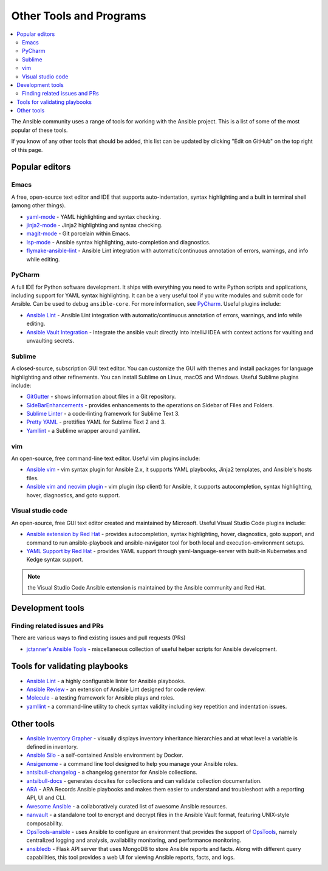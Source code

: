 .. _other_tools_and_programs:

************************
Other Tools and Programs
************************

.. contents::
   :local:

The Ansible community uses a range of tools for working with the Ansible project. This is a list of some of the most popular of these tools.

If you know of any other tools that should be added, this list can be updated by clicking "Edit on GitHub" on the top right of this page.


Popular editors
===============


Emacs
-----

A free, open-source text editor and IDE that supports auto-indentation, syntax highlighting and a built in terminal shell (among other things).

* `yaml-mode <https://github.com/yoshiki/yaml-mode>`_ - YAML highlighting and syntax checking.
* `jinja2-mode <https://github.com/paradoxxxzero/jinja2-mode>`_ - Jinja2 highlighting and syntax checking.
* `magit-mode <https://github.com/magit/magit>`_ - Git porcelain within Emacs.
* `lsp-mode <https://emacs-lsp.github.io/lsp-mode/page/lsp-ansible/>`_ - Ansible syntax highlighting, auto-completion and diagnostics.
* `flymake-ansible-lint <https://github.com/jamescherti/flymake-ansible-lint.el>`_ - Ansible Lint integration with automatic/continuous annotation of errors, warnings, and info while editing.


PyCharm
-------

A full IDE for Python software development. It ships with everything you need to write Python scripts and applications, including support for YAML syntax highlighting. It can be a very useful tool if you write modules and submit code for Ansible. Can be used to debug ``ansible-core``. For more information, see `PyCharm <https://www.jetbrains.com/pycharm/>`_. Useful plugins include:

* `Ansible Lint <https://plugins.jetbrains.com/plugin/20905-ansible-lint>`_ - Ansible Lint integration with automatic/continuous annotation of errors, warnings, and info while editing.
* `Ansible Vault Integration <https://plugins.jetbrains.com/plugin/14353-ansible-vault-integration>`_ - Integrate the ansible vault directly into IntelliJ IDEA with context actions for vaulting and unvaulting secrets.

Sublime
-------

A closed-source, subscription GUI text editor. You can customize the GUI with themes and install packages for language highlighting and other refinements. You can install Sublime on Linux, macOS and Windows. Useful Sublime plugins include:

* `GitGutter <https://packagecontrol.io/packages/GitGutter>`_ - shows information about files in a Git repository.
* `SideBarEnhancements <https://packagecontrol.io/packages/SideBarEnhancements>`_ - provides enhancements to the operations on Sidebar of Files and Folders.
* `Sublime Linter <https://packagecontrol.io/packages/SublimeLinter>`_ - a code-linting framework for Sublime Text 3.
* `Pretty YAML <https://packagecontrol.io/packages/Pretty%20YAML>`_ - prettifies YAML for Sublime Text 2 and 3.
* `Yamllint <https://packagecontrol.io/packages/SublimeLinter-contrib-yamllint>`_ - a Sublime wrapper around yamllint.


vim
---

An open-source, free command-line text editor. Useful vim plugins include:

* `Ansible vim <https://github.com/pearofducks/ansible-vim>`_ - vim syntax plugin for Ansible 2.x, it supports YAML playbooks, Jinja2 templates, and Ansible's hosts files.
* `Ansible vim and neovim plugin <https://www.npmjs.com/package/@yaegassy/coc-ansible>`_ - vim plugin (lsp client) for Ansible, it supports autocompletion, syntax highlighting, hover, diagnostics, and goto support.


Visual studio code
------------------

An open-source, free GUI text editor created and maintained by Microsoft. Useful Visual Studio Code plugins include:

* `Ansible extension by Red Hat <https://marketplace.visualstudio.com/items?itemName=redhat.ansible>`_ - provides autocompletion, syntax highlighting, hover, diagnostics, goto support, and command to run ansible-playbook and ansible-navigator tool for both local and execution-environment setups.
* `YAML Support by Red Hat <https://marketplace.visualstudio.com/items?itemName=redhat.vscode-yaml>`_ - provides YAML support through yaml-language-server with built-in Kubernetes and Kedge syntax support.


.. note::

    the Visual Studio Code Ansible extension  is maintained by the Ansible community and  Red Hat.




Development tools
=================

Finding related issues and PRs
------------------------------

There are various ways to find existing issues and pull requests (PRs)

- `jctanner's Ansible Tools <https://github.com/jctanner/ansible-tools>`_ - miscellaneous collection of useful helper scripts for Ansible development.

.. _validate-playbook-tools:


Tools for validating playbooks
==============================

- `Ansible Lint <https://docs.ansible.com/ansible-lint/index.html>`__ - a highly configurable linter for Ansible playbooks.
- `Ansible Review <https://github.com/willthames/ansible-review>`_ - an extension of Ansible Lint designed for code review.
- `Molecule <https://ansible.readthedocs.io/projects/molecule/>`_ - a testing framework for Ansible plays and roles.
- `yamllint <https://yamllint.readthedocs.io/en/stable/>`__ - a command-line utility to check syntax validity including key repetition and indentation issues.



Other tools
===========

- `Ansible Inventory Grapher <https://github.com/willthames/ansible-inventory-grapher>`_ - visually displays inventory inheritance hierarchies and at what level a variable is defined in inventory.
- `Ansible Silo <https://github.com/groupon/ansible-silo>`_ - a self-contained Ansible environment by Docker.
- `Ansigenome <https://github.com/nickjj/ansigenome>`_ - a command line tool designed to help you manage your Ansible roles.
- `antsibull-changelog <https://github.com/ansible-community/antsibull-changelog>`_ - a changelog generator for Ansible collections.
- `antsibull-docs <https://github.com/ansible-community/antsibull-docs>`_ - generates docsites for collections and can validate collection documentation.
- `ARA <https://github.com/ansible-community/ara>`_ - ARA Records Ansible playbooks and makes them easier to understand and troubleshoot with a reporting API, UI and CLI.
- `Awesome Ansible <https://github.com/ansible-community/awesome-ansible>`_ - a collaboratively curated list of awesome Ansible resources.
- `nanvault <https://github.com/marcobellaccini/nanvault>`_ - a standalone tool to encrypt and decrypt files in the Ansible Vault format, featuring UNIX-style composability.
- `OpsTools-ansible <https://github.com/centos-opstools/opstools-ansible>`_ - uses Ansible to configure an environment that provides the support of `OpsTools <https://wiki.centos.org/SpecialInterestGroup/OpsTools>`_, namely centralized logging and analysis, availability monitoring, and performance monitoring.
- `ansibledb <https://github.com/nbentoumi/ansibledb>`_ - Flask API server that uses MongoDB to store Ansible reports and facts. Along with different query capabilities, this tool provides a web UI for viewing Ansible reports, facts, and logs.
